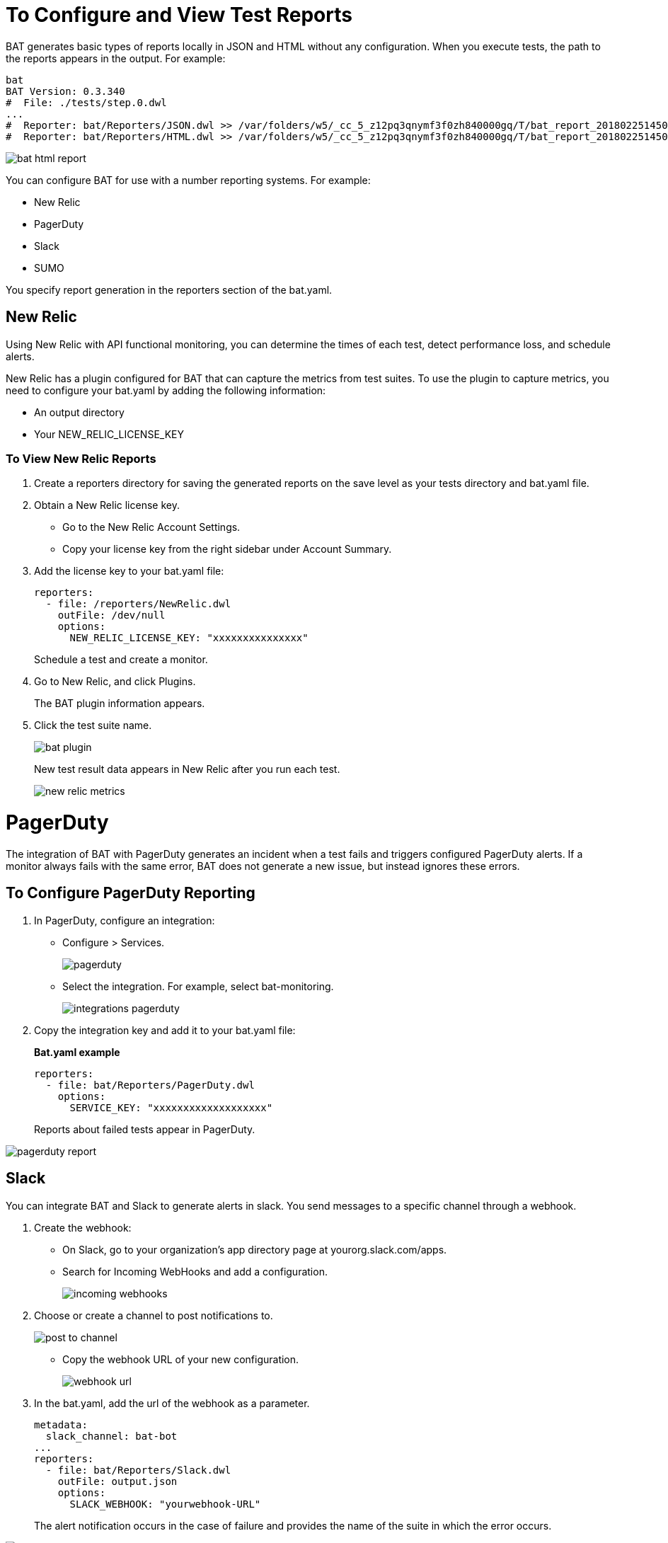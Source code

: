 = To Configure and View Test Reports

BAT generates basic types of reports locally in JSON and HTML without any configuration. When you execute tests, the path to the reports appears in the output. For example:

----
bat
BAT Version: 0.3.340
#  File: ./tests/step.0.dwl
...
#  Reporter: bat/Reporters/JSON.dwl >> /var/folders/w5/_cc_5_z12pq3qnymf3f0zh840000gq/T/bat_report_20180225145000.json
#  Reporter: bat/Reporters/HTML.dwl >> /var/folders/w5/_cc_5_z12pq3qnymf3f0zh840000gq/T/bat_report_20180225145000.html
----

image::bat-html-report.png[]

You can configure BAT for use with a number reporting systems. For example:

* New Relic
* PagerDuty
* Slack
* SUMO

You specify report generation in the reporters section of the bat.yaml. 

== New Relic

Using New Relic with API functional monitoring, you can determine the times of each test, detect performance loss, and schedule alerts.

New Relic has a plugin configured for BAT that can capture the metrics from test suites. To use the plugin to capture metrics, you need to configure your bat.yaml by adding the following information:

* An output directory
* Your NEW_RELIC_LICENSE_KEY  

=== To View New Relic Reports

. Create a reporters directory for saving the generated reports on the save level as your tests directory and bat.yaml file.
. Obtain a New Relic license key. 
* Go to the New Relic Account Settings. 
* Copy your license key from the right sidebar under Account Summary.
. Add the license key to your bat.yaml file:
+
----
reporters:
  - file: /reporters/NewRelic.dwl
    outFile: /dev/null
    options:
      NEW_RELIC_LICENSE_KEY: "xxxxxxxxxxxxxxx"
----
+
Schedule a test and create a monitor.
+
. Go to New Relic, and click Plugins. 
+
The BAT plugin information appears.
. Click the test suite name.
+
image::bat-plugin.png[]
+
New test result data appears in New Relic after you run each test.
+
image::new-relic-metrics.png[]

= PagerDuty

The integration of BAT with PagerDuty generates an incident when a test fails and triggers configured PagerDuty alerts. If a monitor always fails with the same error, BAT does not generate a new issue, but instead ignores these errors.

== To Configure PagerDuty Reporting 

. In PagerDuty, configure an integration:
* Configure > Services.
+
image::pagerduty.png[]
+
* Select the integration. For example, select bat-monitoring.
+
image::integrations-pagerduty.png[]
+
. Copy the integration key and add it to your bat.yaml file:
+
*Bat.yaml example*
+
----
reporters:
  - file: bat/Reporters/PagerDuty.dwl
    options:
      SERVICE_KEY: "xxxxxxxxxxxxxxxxxxx"
----
+
Reports about failed tests appear in PagerDuty.

image::pagerduty-report.png[]

== Slack

You can integrate BAT and Slack to generate alerts in slack. You send messages to a specific channel through a webhook. 

. Create the webhook:
* On Slack, go to your organization’s app directory page at yourorg.slack.com/apps.
* Search for Incoming WebHooks and add a configuration.
+
image::incoming-webhooks.png[]
+
. Choose or create a channel to post notifications to.
+
image::post-to-channel.png[]
+
* Copy the webhook URL of your new configuration.
+
image::webhook-url.png[]
+
. In the bat.yaml, add the url of the webhook as a parameter. 
+
----
metadata:
  slack_channel: bat-bot
...
reporters:
  - file: bat/Reporters/Slack.dwl
    outFile: output.json
    options:
      SLACK_WEBHOOK: "yourwebhook-URL"
----
+ 
The alert notification occurs in the case of failure and provides the name of the suite in which the error occurs.

image::bat-demo-failed.png[]


////
How about the metadata in bat demo?

BAT Version: 0.3.340
*** Error ***
while parsing a block mapping
 in 'reader', line 1, column 1:
    files:
    ^
expected <block end>, but found BlockEntry
 in 'reader', line 26, column 1:
    - file: bat/Reporters/Slack.dwl
    ^

 at [Source: java.io.BufferedInputStream@327514f; line: 26, column: 1]
////


== Sumo Logic

To use Sumo Logic, you create a collection and specify it in the bat.yaml. The collection can be shared with other tests or used only as a monitor. At the end of each execution, BAT generates a post to SUMO that sends the trade-off information of requests and responses that were executed during the test. This enables you to see expected results and how the test behaves.

You must provide the endpoint of the collection.

image::sumo-report.png[]

You can use BAT to post a log in the specified collection, and then you can create dashboards.

image::sumo-collection.png[]

=== To Integrate Sumo and BAT

. On Sumo Logic, use the Setup Wizard to Set Up Streaming Data.
+
image::sumo-setup.png[]
. Choose Your Custom App > HTTP Source or All Other Sources > HTTP Source and fill out the source category.
. Copy the HTTP source and implement the Sumo Logic integration in your bat.yaml file:
+
----
reporters:
  - file: bat/Reporters/SumoLogic.dwl 
    options:
      SUMO_ENDPOINT: https://endpoint1.collection.us2.sumologic.com/receiver/v1/http/ZaVnC4dhaV1nH-hvpNewI5GSjsyUfU07BnldpFR3VXbea59pGNwAHVMs4FMS2ItsOzklsnLsQLrDS3VXNXLKozhrnL6aFaCAQJt2FHYVy6FkXSZyrRsxSw==
----
+
In a few moments, the test results appear in Sumo Logic under Log Search.
+
image::sumo-results.png[]
